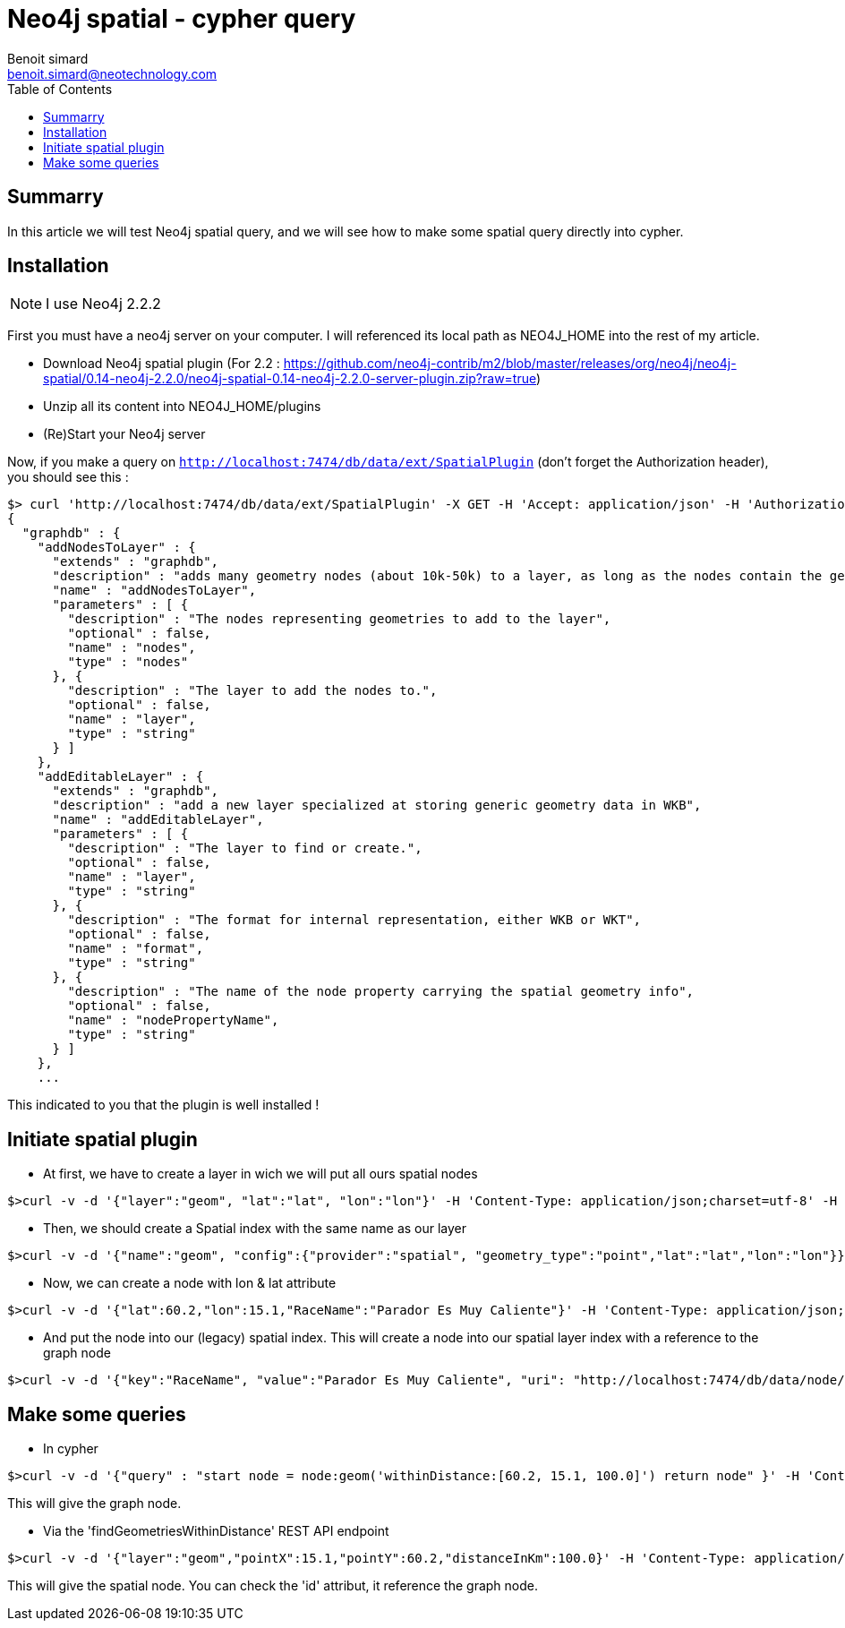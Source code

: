 = Neo4j spatial - cypher query 
Benoit simard <benoit.simard@neotechnology.com>
:description: How to make spatial query in cypher
:toc: right

== Summarry

In this article we will test Neo4j spatial query, and we will see how to make some spatial query directly into cypher.

== Installation

NOTE: I use Neo4j 2.2.2

First you must have a neo4j server on your computer. I will referenced its local path as NEO4J_HOME into the rest of my article.

 * Download Neo4j spatial plugin (For 2.2 : https://github.com/neo4j-contrib/m2/blob/master/releases/org/neo4j/neo4j-spatial/0.14-neo4j-2.2.0/neo4j-spatial-0.14-neo4j-2.2.0-server-plugin.zip?raw=true)
 * Unzip all its content into NEO4J_HOME/plugins
 * (Re)Start your Neo4j server
 
Now, if you make a query on `http://localhost:7474/db/data/ext/SpatialPlugin` (don't forget the Authorization header), you should see this :

[source, bash]
----
$> curl 'http://localhost:7474/db/data/ext/SpatialPlugin' -X GET -H 'Accept: application/json' -H 'Authorization: Basic bmVvNGo6YWRtaW4='
{
  "graphdb" : {
    "addNodesToLayer" : {
      "extends" : "graphdb",
      "description" : "adds many geometry nodes (about 10k-50k) to a layer, as long as the nodes contain the geometry information appropriate to this layer.",
      "name" : "addNodesToLayer",
      "parameters" : [ {
        "description" : "The nodes representing geometries to add to the layer",
        "optional" : false,
        "name" : "nodes",
        "type" : "nodes"
      }, {
        "description" : "The layer to add the nodes to.",
        "optional" : false,
        "name" : "layer",
        "type" : "string"
      } ]
    },
    "addEditableLayer" : {
      "extends" : "graphdb",
      "description" : "add a new layer specialized at storing generic geometry data in WKB",
      "name" : "addEditableLayer",
      "parameters" : [ {
        "description" : "The layer to find or create.",
        "optional" : false,
        "name" : "layer",
        "type" : "string"
      }, {
        "description" : "The format for internal representation, either WKB or WKT",
        "optional" : false,
        "name" : "format",
        "type" : "string"
      }, {
        "description" : "The name of the node property carrying the spatial geometry info",
        "optional" : false,
        "name" : "nodePropertyName",
        "type" : "string"
      } ]
    },
    ...
----

This indicated to you that the plugin is well installed !

== Initiate spatial plugin

 * At first, we have to create a layer in wich we will put all ours spatial nodes 
 
[source, bash]
----
$>curl -v -d '{"layer":"geom", "lat":"lat", "lon":"lon"}' -H 'Content-Type: application/json;charset=utf-8' -H 'Accept: application/json' -H 'Authorization: Basic bmVvNGo6YWRtaW4=' -X POST  http://localhost:7474/db/data/ext/SpatialPlugin/graphdb/addSimplePointLayer 
----

 * Then, we should create a Spatial index with the same name as our layer

[source, bash]
----
$>curl -v -d '{"name":"geom", "config":{"provider":"spatial", "geometry_type":"point","lat":"lat","lon":"lon"}}' -H 'Content-Type: application/json;charset=utf-8' -H 'Accept: application/json' -H 'Authorization: Basic bmVvNGo6YWRtaW4=' -X POST  http://localhost:7474/db/data/index/node
---- 

 * Now, we can create a node with lon & lat attribute
 
[source, bash]
----
$>curl -v -d '{"lat":60.2,"lon":15.1,"RaceName":"Parador Es Muy Caliente"}' -H 'Content-Type: application/json;charset=utf-8' -H 'Accept: application/json' -H 'Authorization: Basic bmVvNGo6YWRtaW4=' -X POST  http://localhost:7474/db/data/node
---- 

 * And put the node into our (legacy) spatial index. This will create a node into our spatial layer index with a reference to the graph node

[source, bash]
----
$>curl -v -d '{"key":"RaceName", "value":"Parador Es Muy Caliente", "uri": "http://localhost:7474/db/data/node/4"}' -H 'Content-Type: application/json;charset=utf-8' -H 'Accept: application/json' -H 'Authorization: Basic bmVvNGo6YWRtaW4=' -X POST  http://localhost:7474/db/data/index/node/geom
---- 


== Make some queries

 * In cypher 

[source, bash]
----
$>curl -v -d '{"query" : "start node = node:geom('withinDistance:[60.2, 15.1, 100.0]') return node" }' -H 'Content-Type: application/json;charset=utf-8' -H 'Accept: application/json' -H 'Authorization: Basic bmVvNGo6YWRtaW4=' -X POST  http://localhost:7474/db/data/cypher
---- 

This will give the graph node. 

 * Via the 'findGeometriesWithinDistance' REST API endpoint 
 
[source, bash]
----
$>curl -v -d '{"layer":"geom","pointX":15.1,"pointY":60.2,"distanceInKm":100.0}' -H 'Content-Type: application/json;charset=utf-8' -H 'Accept: application/json' -H 'Authorization: Basic bmVvNGo6YWRtaW4=' -X POST  http://localhost:7474/db/data/ext/SpatialPlugin/graphdb/findGeometriesWithinDistance
---- 


This will give the spatial node. You can check the 'id' attribut, it reference the graph node.
